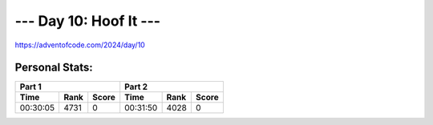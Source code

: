 **************************
--- Day 10: Hoof It ---
**************************
`<https://adventofcode.com/2024/day/10>`_


Personal Stats:
###############


========  ====  =====  ========  ====  =====
Part 1                 Part 2       
---------------------  ---------------------
Time      Rank  Score  Time      Rank  Score
========  ====  =====  ========  ====  =====
00:30:05  4731      0  00:31:50  4028      0
========  ====  =====  ========  ====  =====